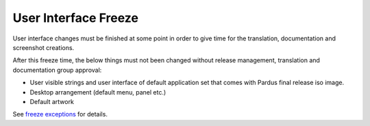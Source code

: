 .. _user-interface-freeze:

User Interface Freeze
=====================

User interface changes must be finished at some point in order to give time for the translation, documentation and screenshot creations.

After this freeze time, the below things must not been changed without release management, translation and documentation group approval:

* User visible strings and user interface of default application set that comes with Pardus final release iso image.
* Desktop arrangement (default menu, panel etc.)
* Default artwork

See `freeze exceptions`_ for details.

.. _freeze exceptions: http://developer.pardus.org.tr/guides/releasing/freezes/freeze_exception_process.html

